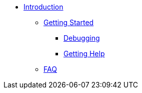 * xref:index.adoc[Introduction]
** xref:getstarted.adoc[Getting Started]
*** xref:radiusd_x.adoc[Debugging]
*** xref:gethelp.adoc[Getting Help]
** xref:faq.adoc[FAQ]

// Copyright (C) 2025 Network RADIUS SAS.  Licenced under CC-by-NC 4.0.
// This documentation was developed by Network RADIUS SAS.
